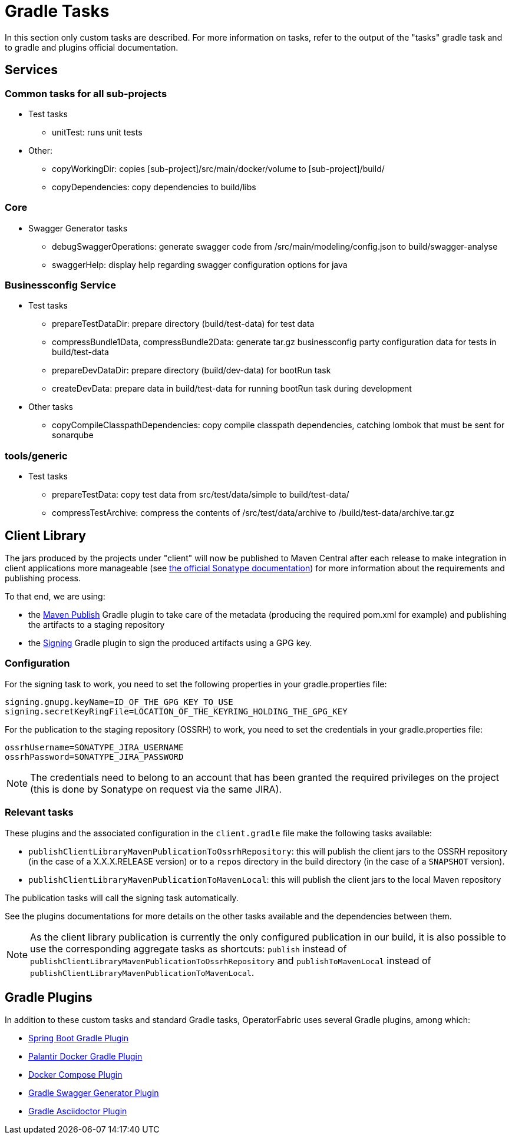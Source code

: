 // Copyright (c) 2018-2020 RTE (http://www.rte-france.com)
// See AUTHORS.txt
// This document is subject to the terms of the Creative Commons Attribution 4.0 International license.
// If a copy of the license was not distributed with this
// file, You can obtain one at https://creativecommons.org/licenses/by/4.0/.
// SPDX-License-Identifier: CC-BY-4.0

[[gradle_tasks]]
= Gradle Tasks

In this section only custom tasks are described. For more
information on tasks, refer to the output of the "tasks" gradle task and
to gradle and plugins official documentation.

== Services

=== Common tasks for all sub-projects

* Test tasks
** unitTest: runs unit tests
* Other:
** copyWorkingDir: copies [sub-project]/src/main/docker/volume to
[sub-project]/build/
** copyDependencies: copy dependencies to build/libs

=== Core

* Swagger Generator tasks
** debugSwaggerOperations: generate swagger code from
/src/main/modeling/config.json to build/swagger-analyse
** swaggerHelp: display help regarding swagger configuration options for java

=== Businessconfig Service

* Test tasks
** prepareTestDataDir: prepare directory (build/test-data) for test data
** compressBundle1Data, compressBundle2Data: generate tar.gz businessconfig party
configuration data for tests in build/test-data
** prepareDevDataDir: prepare directory (build/dev-data) for bootRun task
** createDevData: prepare data in build/test-data for running bootRun task
during development
* Other tasks
** copyCompileClasspathDependencies: copy compile classpath dependencies,
catching lombok that must be sent for sonarqube

=== tools/generic

* Test tasks
** prepareTestData: copy test data from src/test/data/simple to
build/test-data/
** compressTestArchive: compress the contents of /src/test/data/archive to
/build/test-data/archive.tar.gz

== Client Library

The jars produced by the projects under "client" will now be published to Maven Central after each release to make
integration in client applications more manageable (see https://central.sonatype.org/publish[the official Sonatype
documentation]) for more information about the requirements and publishing process.

To that end, we are using:

* the https://docs.gradle.org/current/userguide/publishing_maven.html[Maven Publish] Gradle plugin to take care of the
metadata (producing the required pom.xml for example) and publishing the artifacts to a staging repository
* the https://docs.gradle.org/current/userguide/signing_plugin.html[Signing] Gradle plugin to sign the produced artifacts
using a GPG key.

[[client_lib_pub_conf]]
=== Configuration

For the signing task to work, you need to set the following properties in your gradle.properties file:

----
signing.gnupg.keyName=ID_OF_THE_GPG_KEY_TO_USE
signing.secretKeyRingFile=LOCATION_OF_THE_KEYRING_HOLDING_THE_GPG_KEY
----

For the publication to the staging repository (OSSRH) to work, you need to set the credentials in your gradle.properties file:

----
ossrhUsername=SONATYPE_JIRA_USERNAME
ossrhPassword=SONATYPE_JIRA_PASSWORD
----

NOTE: The credentials need to belong to an account that has been granted the required privileges on the project (this
is done by Sonatype on request via the same JIRA).

=== Relevant tasks

These plugins and the associated configuration in the `client.gradle` file make the following tasks available:

* `publishClientLibraryMavenPublicationToOssrhRepository`: this will publish the client jars to the OSSRH repository (in the
case of a X.X.X.RELEASE version) or to a `repos` directory in the build directory (in the case of a `SNAPSHOT` version).

* `publishClientLibraryMavenPublicationToMavenLocal`: this will publish the client jars to the local Maven repository

The publication tasks will call the signing task automatically.

See the plugins documentations for more details on the other tasks available and the dependencies between them.

NOTE: As the client library publication is currently the only configured publication in our build, it is also possible
to use the corresponding aggregate tasks as shortcuts: `publish` instead of
`publishClientLibraryMavenPublicationToOssrhRepository` and `publishToMavenLocal` instead of
`publishClientLibraryMavenPublicationToMavenLocal`.

== Gradle Plugins

In addition to these custom tasks and standard Gradle tasks, OperatorFabric
uses several Gradle plugins, among which:

* link:https://docs.spring.io/spring-boot/docs/current/gradle-plugin/reference/html/[Spring Boot Gradle Plugin]
* link:https://github.com/palantir/gradle-docker[Palantir Docker Gradle Plugin]
* link:https://github.com/avast/gradle-docker-compose-plugin/[Docker Compose Plugin]
* link:https://github.com/int128/gradle-swagger-generator-plugin[Gradle Swagger Generator Plugin]
* link:https://github.com/asciidoctor/asciidoctor-gradle-plugin[Gradle Asciidoctor Plugin]
